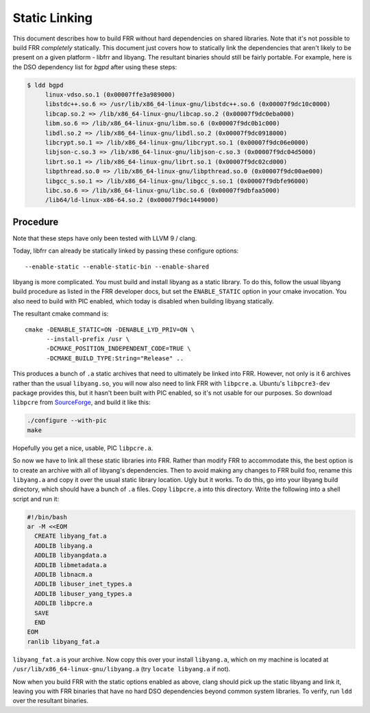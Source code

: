 .. _static-linking:

Static Linking
==============

This document describes how to build FRR without hard dependencies on shared
libraries. Note that it's not possible to build FRR *completely* statically.
This document just covers how to statically link the dependencies that aren't
likely to be present on a given platform - libfrr and libyang. The resultant
binaries should still be fairly portable. For example, here is the DSO
dependency list for `bgpd` after using these steps:

.. code-block:: shell

   $ ldd bgpd
        linux-vdso.so.1 (0x00007ffe3a989000)
        libstdc++.so.6 => /usr/lib/x86_64-linux-gnu/libstdc++.so.6 (0x00007f9dc10c0000)
        libcap.so.2 => /lib/x86_64-linux-gnu/libcap.so.2 (0x00007f9dc0eba000)
        libm.so.6 => /lib/x86_64-linux-gnu/libm.so.6 (0x00007f9dc0b1c000)
        libdl.so.2 => /lib/x86_64-linux-gnu/libdl.so.2 (0x00007f9dc0918000)
        libcrypt.so.1 => /lib/x86_64-linux-gnu/libcrypt.so.1 (0x00007f9dc06e0000)
        libjson-c.so.3 => /lib/x86_64-linux-gnu/libjson-c.so.3 (0x00007f9dc04d5000)
        librt.so.1 => /lib/x86_64-linux-gnu/librt.so.1 (0x00007f9dc02cd000)
        libpthread.so.0 => /lib/x86_64-linux-gnu/libpthread.so.0 (0x00007f9dc00ae000)
        libgcc_s.so.1 => /lib/x86_64-linux-gnu/libgcc_s.so.1 (0x00007f9dbfe96000)
        libc.so.6 => /lib/x86_64-linux-gnu/libc.so.6 (0x00007f9dbfaa5000)
        /lib64/ld-linux-x86-64.so.2 (0x00007f9dc1449000)

Procedure
---------
Note that these steps have only been tested with LLVM 9 / clang.

Today, libfrr can already be statically linked by passing these configure
options::

   --enable-static --enable-static-bin --enable-shared

libyang is more complicated. You must build and install libyang as a static
library. To do this, follow the usual libyang build procedure as listed in the
FRR developer docs, but set the ``ENABLE_STATIC`` option in your cmake
invocation. You also need to build with PIC enabled, which today is disabled
when building libyang statically.

The resultant cmake command is::

   cmake -DENABLE_STATIC=ON -DENABLE_LYD_PRIV=ON \
         --install-prefix /usr \
         -DCMAKE_POSITION_INDEPENDENT_CODE=TRUE \
         -DCMAKE_BUILD_TYPE:String="Release" ..

This produces a bunch of ``.a`` static archives that need to ultimately be linked
into FRR. However, not only is it 6 archives rather than the usual ``libyang.so``,
you will now also need to link FRR with ``libpcre.a``. Ubuntu's ``libpcre3-dev``
package provides this, but it hasn't been built with PIC enabled, so it's not
usable for our purposes. So download ``libpcre`` from
`SourceForge <https://sourceforge.net/projects/pcre/>`_, and build it
like this:

.. code-block:: shell

   ./configure --with-pic
   make

Hopefully you get a nice, usable, PIC ``libpcre.a``.

So now we have to link all these static libraries into FRR. Rather than modify
FRR to accommodate this, the best option is to create an archive with all of
libyang's dependencies. Then to avoid making any changes to FRR build foo,
rename this ``libyang.a`` and copy it over the usual static library location.
Ugly but it works. To do this, go into your libyang build directory, which
should have a bunch of ``.a`` files.  Copy ``libpcre.a`` into this directory.
Write the following into a shell script and run it:

.. code-block:: shell

   #!/bin/bash
   ar -M <<EOM
     CREATE libyang_fat.a
     ADDLIB libyang.a
     ADDLIB libyangdata.a
     ADDLIB libmetadata.a
     ADDLIB libnacm.a
     ADDLIB libuser_inet_types.a
     ADDLIB libuser_yang_types.a
     ADDLIB libpcre.a
     SAVE
     END
   EOM
   ranlib libyang_fat.a

``libyang_fat.a`` is your archive. Now copy this over your install
``libyang.a``, which on my machine is located at
``/usr/lib/x86_64-linux-gnu/libyang.a`` (try ``locate libyang.a`` if not).

Now when you build FRR with the static options enabled as above, clang should
pick up the static libyang and link it, leaving you with FRR binaries that have
no hard DSO dependencies beyond common system libraries. To verify, run ``ldd``
over the resultant binaries.
